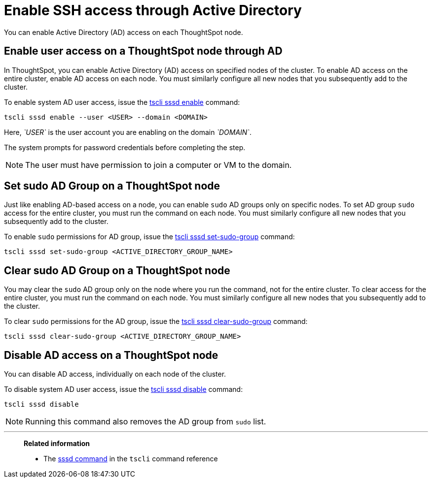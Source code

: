 = Enable SSH access through Active Directory
:last_updated: 01-13-2020

You can enable Active Directory (AD) access on each ThoughtSpot node.

== Enable user access on a ThoughtSpot node through AD

In ThoughtSpot, you can enable Active Directory (AD) access on specified nodes of the cluster.
To enable AD access on the entire cluster, enable AD access on each node.
You must similarly configure all new nodes that you subsequently add to the cluster.

To enable system AD user access, issue the xref:tscli-command-ref.adoc#tscli-sssd-enable[tscli sssd enable] command:
[source]
----
tscli sssd enable --user <USER> --domain <DOMAIN>
----

Here, _`USER`_ is the user account you are enabling on the domain _`DOMAIN`_.

The system prompts for password credentials before completing the step.

NOTE: The user must have permission to join a computer or VM to the domain.

== Set sudo AD Group on a ThoughtSpot node

Just like enabling AD-based access on a node, you can enable `sudo` AD groups only on specific nodes.
To set AD group `sudo` access for the entire cluster, you must run the command on each node.
You must similarly configure all new nodes that you subsequently add to the cluster.

To enable `sudo` permissions for AD group, issue the xref:tscli-command-ref.adoc#tscli-sssd-set-sudo-group[tscli sssd set-sudo-group] command:
[source]
----
tscli sssd set-sudo-group <ACTIVE_DIRECTORY_GROUP_NAME>
----

== Clear sudo AD Group on a ThoughtSpot node

You may clear the `sudo` AD group only on the node where you run the command, not for the entire cluster.
To clear access for the entire cluster, you must run the command on each node.
You must similarly configure all new nodes that you subsequently add to the cluster.

To clear `sudo` permissions for the AD group, issue the xref:tscli-command-ref.adoc#tscli-sssd-clear-sudo-group[tscli sssd clear-sudo-group] command:
[source]
----
tscli sssd clear-sudo-group <ACTIVE_DIRECTORY_GROUP_NAME>
----

== Disable AD access on a ThoughtSpot node

You can disable AD access, individually on each node of the cluster.

To disable system AD user access, issue the xref:tscli-command-ref.adoc#tscli-sssd-disable[tscli sssd disable] command:
[source]
----
tscli sssd disable
----

NOTE: Running this command also removes the AD group from `sudo` list.

'''
> **Related information**
>
> * The xref:tscli-command-ref.adoc#tscli-sssd[sssd command] in the `tscli` command reference
